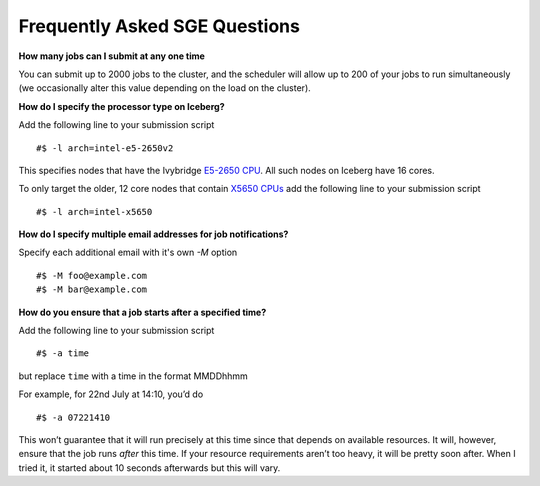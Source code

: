 

Frequently Asked SGE Questions
==============================

**How many jobs can I submit at any one time**

You can submit up to 2000 jobs to the cluster, and the scheduler will allow up to 200 of your jobs to run simultaneously (we occasionally alter this value depending on the load on the cluster).

**How do I specify the processor type on Iceberg?**

Add the following line to your submission script ::

    #$ -l arch=intel-e5-2650v2

This specifies nodes that have the Ivybridge `E5-2650 CPU <http://ark.intel.com/products/75269/Intel-Xeon-Processor-E5-2650-v2-20M-Cache-2_60-GHz>`_.
All such nodes on Iceberg have 16 cores.

To only target the older, 12 core nodes that contain `X5650 CPUs <http://ark.intel.com/products/47922/Intel-Xeon-Processor-X5650-12M-Cache-2_66-GHz-6_40-GTs-Intel-QPI>`_ add the following line to your submission script ::

    #$ -l arch=intel-x5650


**How do I specify multiple email addresses for job notifications?**

Specify each additional email with it's own `-M` option ::

  #$ -M foo@example.com
  #$ -M bar@example.com

**How do you ensure that a job starts after a specified time?**

Add the following line to your submission script ::

    #$ -a time

but replace ``time`` with a time in the format MMDDhhmm

For example, for 22nd July at 14:10, you’d do ::

    #$ -a 07221410

This won’t guarantee that it will run precisely at this time since that depends on available resources. It will, however, ensure that the job runs *after* this time. If your resource requirements aren’t too heavy, it will be pretty soon after. When I tried it, it started about 10 seconds afterwards but this will vary.
